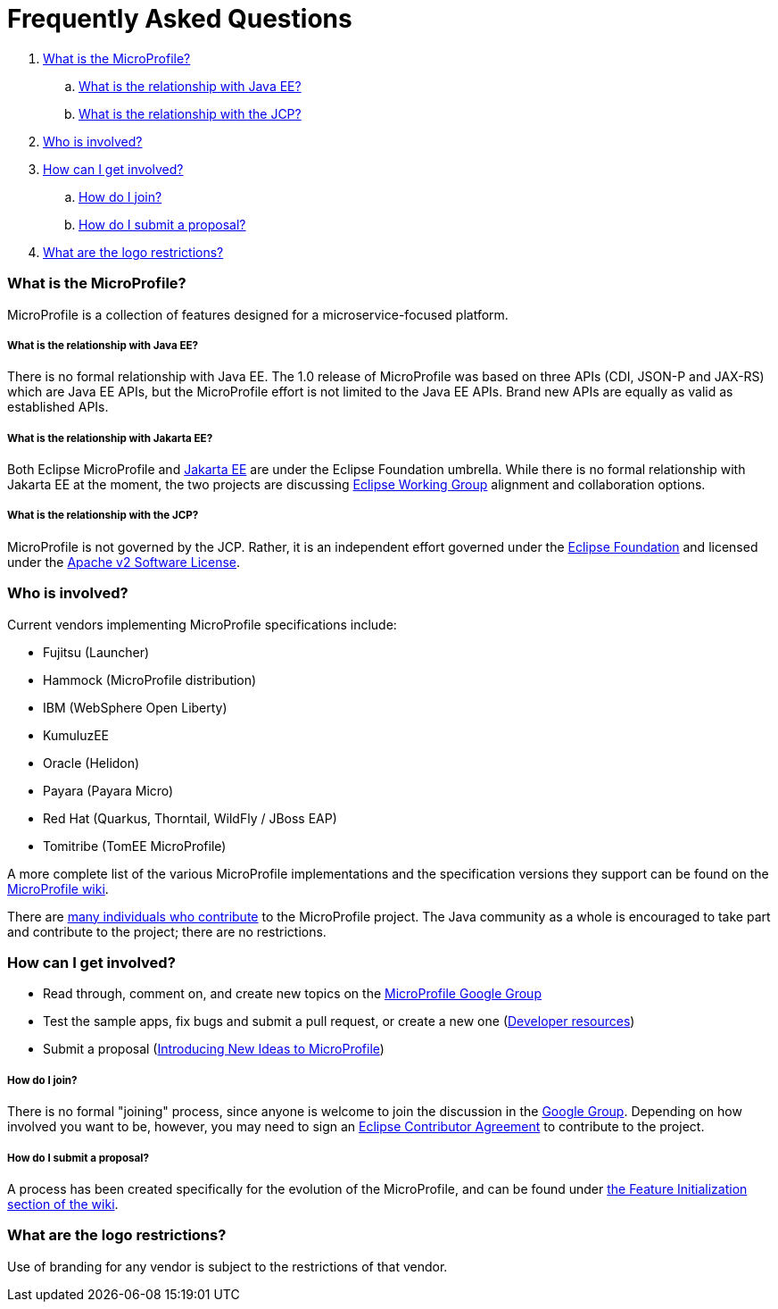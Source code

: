 //
// Copyright (c) 2017-2018 Contributors to the Eclipse Foundation
//
// See the NOTICE file(s) distributed with this work for additional
// information regarding copyright ownership.
//
// Licensed under the Apache License, Version 2.0 (the "License");
// you may not use this file except in compliance with the License.
// You may obtain a copy of the License at
//
//     http://www.apache.org/licenses/LICENSE-2.0
//
// Unless required by applicable law or agreed to in writing, software
// distributed under the License is distributed on an "AS IS" BASIS,
// WITHOUT WARRANTIES OR CONDITIONS OF ANY KIND, either express or implied.
// See the License for the specific language governing permissions and
// limitations under the License.
//
// SPDX-License-Identifier: Apache-2.0

= Frequently Asked Questions

. <<What is the MicroProfile?>>
.. <<What is the relationship with Java EE?>>
.. <<What is the relationship with the JCP?>>
. <<Who is involved?>>
. <<How can I get involved?>>
.. <<How do I join?>>
.. <<How do I submit a proposal?>>
. <<What are the logo restrictions?>>

=== What is the MicroProfile?
MicroProfile is a collection of features designed for a microservice-focused platform.

===== What is the relationship with Java EE?
There is no formal relationship with Java EE. The 1.0 release of MicroProfile was based on three APIs (CDI, JSON-P and JAX-RS) which are Java EE APIs, but the MicroProfile effort is not limited to the Java EE APIs. Brand new APIs are equally as valid as established APIs.

===== What is the relationship with Jakarta EE?
Both Eclipse MicroProfile and link:https://jakarta.ee/[Jakarta EE] are under the Eclipse Foundation umbrella. While there is no formal relationship with Jakarta EE at the moment, the two projects are discussing link:https://www.eclipse.org/org/workinggroups/about.php[Eclipse Working Group] alignment and collaboration options.

===== What is the relationship with the JCP?
MicroProfile is not governed by the JCP. Rather, it is an independent effort governed under the link:https://projects.eclipse.org/projects/technology.microprofile[Eclipse Foundation] and licensed under the link:https://www.apache.org/licenses/LICENSE-2.0[Apache v2 Software License].

=== Who is involved?
Current vendors implementing MicroProfile specifications include:

* Fujitsu (Launcher)
* Hammock (MicroProfile distribution)
* IBM (WebSphere Open Liberty)
* KumuluzEE
* Oracle (Helidon)
* Payara (Payara Micro)
* Red Hat (Quarkus, Thorntail, WildFly / JBoss EAP)
* Tomitribe (TomEE MicroProfile)

A more complete list of the various MicroProfile implementations and the specification versions they support can be found on the link:https://wiki.eclipse.org/MicroProfile/Implementation[MicroProfile wiki].

There are link:http://microprofile.io/contributors[many individuals who contribute] to the MicroProfile project. The Java community as a whole is encouraged to take part and contribute to the project; there are no restrictions.

=== How can I get involved?
* Read through, comment on, and create new topics on the link:https://groups.google.com/forum/#!forum/microprofile[MicroProfile Google Group]
* Test the sample apps, fix bugs and submit a pull request, or create a new one (link:https://projects.eclipse.org/projects/technology.microprofile/developer[Developer resources])
* Submit a proposal (link:https://wiki.eclipse.org/MicroProfile/FeatureInit[Introducing New Ideas to MicroProfile])

===== How do I join?
There is no formal "joining" process, since anyone is welcome to join the discussion in the link:https://groups.google.com/forum/#!forum/microprofile[Google Group].  Depending on how involved you want to be, however, you may need to sign an link:https://www.eclipse.org/legal/ECA.php[Eclipse Contributor Agreement] to contribute to the project.

===== How do I submit a proposal?
A process has been created specifically for the evolution of the MicroProfile, and can be found under link:https://wiki.eclipse.org/MicroProfile/FeatureInit[the Feature Initialization section of the wiki].

=== What are the logo restrictions?
Use of branding for any vendor is subject to the restrictions of that vendor.
